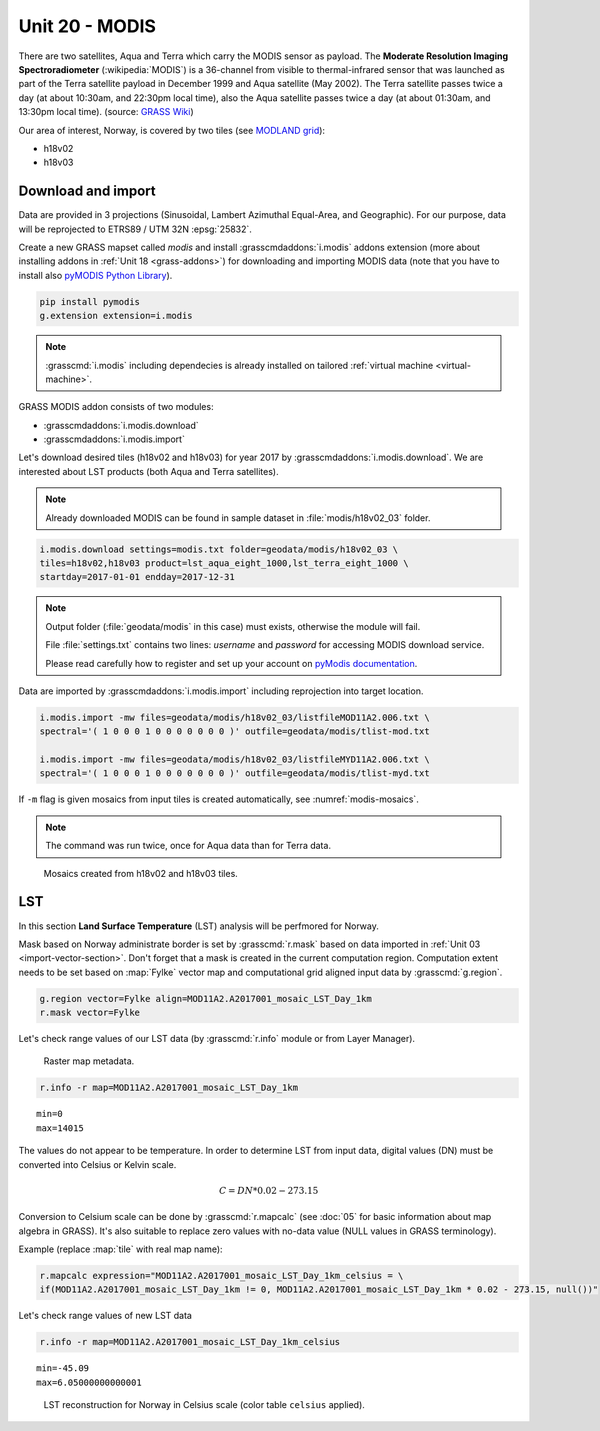 Unit 20 - MODIS
===============

There are two satellites, Aqua and Terra which carry the MODIS sensor
as payload. The **Moderate Resolution Imaging Spectroradiometer**
(:wikipedia:`MODIS`) is a 36-channel from visible to thermal-infrared
sensor that was launched as part of the Terra satellite payload in
December 1999 and Aqua satellite (May 2002). The Terra satellite
passes twice a day (at about 10:30am, and 22:30pm local time), also
the Aqua satellite passes twice a day (at about 01:30am, and 13:30pm
local time). (source: `GRASS Wiki
<https://grasswiki.osgeo.org/wiki/MODIS>`__)

Our area of interest, Norway, is covered by two tiles (see `MODLAND
grid <https://modis-land.gsfc.nasa.gov/MODLAND_grid.html>`__):

* h18v02
* h18v03

Download and import
-------------------

Data are provided in 3 projections (Sinusoidal, Lambert Azimuthal
Equal-Area, and Geographic). For our purpose, data will be reprojected
to ETRS89 / UTM 32N :epsg:`25832`.

Create a new GRASS mapset called `modis` and install
:grasscmdaddons:`i.modis` addons extension (more about installing
addons in :ref:`Unit 18 <grass-addons>`) for downloading and importing
MODIS data (note that you have to install also `pyMODIS Python Library
<http://www.pymodis.org/>`__). 

.. code-block:: bash

   pip install pymodis
   g.extension extension=i.modis

.. note:: :grasscmd:`i.modis` including dependecies is already
   installed on tailored :ref:`virtual machine <virtual-machine>`.

GRASS MODIS addon consists of two modules:

* :grasscmdaddons:`i.modis.download`
* :grasscmdaddons:`i.modis.import`

Let's download desired tiles (h18v02 and h18v03) for year 2017 by
:grasscmdaddons:`i.modis.download`. We are interested about LST
products (both Aqua and Terra satellites).

.. note:: Already downloaded MODIS can be found in sample dataset in
   :file:`modis/h18v02_03` folder.
          
.. code-block:: bash

   i.modis.download settings=modis.txt folder=geodata/modis/h18v02_03 \
   tiles=h18v02,h18v03 product=lst_aqua_eight_1000,lst_terra_eight_1000 \
   startday=2017-01-01 endday=2017-12-31

.. note:: Output folder (:file:`geodata/modis` in this case) must exists,
   otherwise the module will fail.
             
   File :file:`settings.txt` contains two lines: *username* and
   *password* for accessing MODIS download service.
   
   Please read carefully how to register and set up your account on
   `pyModis documentation
   <http://www.pymodis.org/info.html#user-and-password>`__.

Data are imported by :grasscmdaddons:`i.modis.import` including
reprojection into target location.

.. _modis-import:

.. code-block:: bash

   i.modis.import -mw files=geodata/modis/h18v02_03/listfileMOD11A2.006.txt \
   spectral='( 1 0 0 0 1 0 0 0 0 0 0 0 )' outfile=geodata/modis/tlist-mod.txt

   i.modis.import -mw files=geodata/modis/h18v02_03/listfileMYD11A2.006.txt \
   spectral='( 1 0 0 0 1 0 0 0 0 0 0 0 )' outfile=geodata/modis/tlist-myd.txt

If ``-m`` flag is given mosaics from input tiles is created
automatically, see :numref:`modis-mosaics`.

.. note:: The command was run twice, once for Aqua data than for Terra
          data.

.. _modis-mosaics:

.. figure:: ../images/units/20/modis-mosaics.png
   :class: large
        
   Mosaics created from h18v02 and h18v03 tiles.

.. _modis-lst:
   
LST
---

In this section **Land Surface Temperature** (LST) analysis will be
perfmored for Norway. 

Mask based on Norway administrate border is set by :grasscmd:`r.mask`
based on data imported in :ref:`Unit 03
<import-vector-section>`. Don't forget that a mask is created in the
current computation region. Computation extent needs to be set based
on :map:`Fylke` vector map and computational grid aligned input data
by :grasscmd:`g.region`.

.. code-block:: bash

   g.region vector=Fylke align=MOD11A2.A2017001_mosaic_LST_Day_1km
   r.mask vector=Fylke

Let's check range values of our LST data (by :grasscmd:`r.info` module
or from Layer Manager).

.. figure:: ../images/units/20/raster-metadata.png

   Raster map metadata.
          
.. code-block:: bash

   r.info -r map=MOD11A2.A2017001_mosaic_LST_Day_1km

::

  min=0
  max=14015    

.. _modis-dn-c:
  
The values do not appear to be temperature. In order to determine LST
from input data, digital values (DN) must be converted into Celsius or
Kelvin scale.

.. math::

   C = DN * 0.02 - 273.15

Conversion to Celsium scale can be done by :grasscmd:`r.mapcalc` (see
:doc:`05` for basic information about map algebra in GRASS). It's also
suitable to replace zero values with no-data value (NULL values in
GRASS terminology).

Example (replace :map:`tile` with real map name):
   
.. code-block:: bash
                
   r.mapcalc expression="MOD11A2.A2017001_mosaic_LST_Day_1km_celsius = \
   if(MOD11A2.A2017001_mosaic_LST_Day_1km != 0, MOD11A2.A2017001_mosaic_LST_Day_1km * 0.02 - 273.15, null())"

Let's check range values of new LST data

.. code-block:: bash

   r.info -r map=MOD11A2.A2017001_mosaic_LST_Day_1km_celsius

::

   min=-45.09
   max=6.05000000000001

.. figure:: ../images/units/20/lst-c.png
   :class: large
        
   LST reconstruction for Norway in Celsius scale (color table
   ``celsius`` applied).
